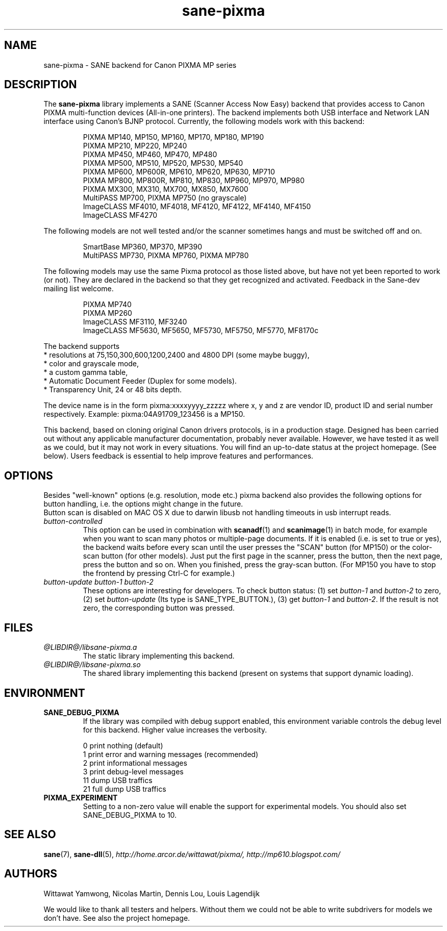.TH "sane\-pixma" "5" "28 Feb 2009" "@PACKAGEVERSION@" "SANE Scanner Access Now Easy"
.IX sane\-pixma
.SH NAME
sane\-pixma \- SANE backend for Canon PIXMA MP series
.SH DESCRIPTION
The
.B sane\-pixma
library implements a SANE (Scanner Access Now Easy) backend that provides
access to Canon PIXMA multi-function devices (All-in-one printers).
The backend implements both USB interface and Network LAN interface
using Canon's BJNP protocol.
Currently, the following models work with this backend:
.PP
.RS
PIXMA MP140, MP150, MP160, MP170, MP180, MP190
.br
PIXMA MP210, MP220, MP240
.br
PIXMA MP450, MP460, MP470, MP480
.br
PIXMA MP500, MP510, MP520, MP530, MP540
.br
PIXMA MP600, MP600R, MP610, MP620, MP630, MP710
.br
PIXMA MP800, MP800R, MP810, MP830, MP960, MP970, MP980
.br
PIXMA MX300, MX310, MX700, MX850, MX7600
.br
MultiPASS MP700, PIXMA MP750 (no grayscale)
.br
ImageCLASS MF4010, MF4018, MF4120, MF4122, MF4140, MF4150
.br
ImageCLASS MF4270
.RE
.PP
The following models are not well tested and/or the scanner sometimes hangs
and must be switched off and on.
.PP
.RS
SmartBase MP360, MP370, MP390
.br
MultiPASS MP730, PIXMA MP760, PIXMA MP780
.RE
.PP
The following models may use the same Pixma protocol as those listed 
above, but have not yet been reported to work (or not). They are declared 
in the backend so that they get recognized and activated. 
Feedback in the Sane-dev mailing list welcome.
.PP
.RS
PIXMA MP740
.br
PIXMA MP260
.br
ImageCLASS MF3110, MF3240
.br
ImageCLASS MF5630, MF5650, MF5730, MF5750, MF5770, MF8170c
.RE
.PP
\#The following models may use partly the same Pixma protocol as MPs listed
\#above, but may still need some work. They are declared in the backend as 
\#experimental. Snoop logs are required to further investigate, please contact 
\#the sane\-devel mailing list.
.PP
.RS
\#PIXMA MX850
.RE
.PP
The backend supports
.br
* resolutions at 75,150,300,600,1200,2400 and 4800 DPI (some maybe buggy),
.br
* color and grayscale mode,
.br
* a custom gamma table,
.br
* Automatic Document Feeder (Duplex for some models).
.br
* Transparency Unit, 24 or 48 bits depth.
.PP
The device name is in the form pixma:xxxxyyyy_zzzzz
where x, y and z are vendor ID, product ID and serial number respectively.
Example: pixma:04A91709_123456 is a MP150.
.PP
This backend, based on cloning original Canon drivers protocols, is in 
a production stage. Designed has been carried out without any applicable
manufacturer documentation, probably never available. However, we have tested 
it as well as we could, but it may not work in every situations. You will find 
an up-to-date status at the project homepage. (See below). 
Users feedback is essential to help improve features and performances. 
.SH OPTIONS
Besides "well-known" options (e.g. resolution, mode etc.) pixma backend also
provides the following
\#.B experimental
options for button handling, i.e. the options might change in the future.
.br
Button scan is disabled on MAC OS X due to darwin libusb not handling
timeouts in usb interrupt reads. 
.TP
.I button\-controlled
This option can be used in combination with
.BR scanadf (1)
and
.BR scanimage (1)
in batch mode, for example when you want to scan many photos or
multiple-page documents. If it is enabled (i.e. is set to true or yes), the
backend waits before every scan until the user presses the "SCAN" button
(for MP150) or the color-scan button (for other models). Just put the
first page in the scanner, press the button, then the next page, press
the button and so on. When you finished, press the gray-scan button. (For
MP150 you have to stop the frontend by pressing Ctrl-C for example.)
.TP
.I button\-update button\-1 button\-2
These options are interesting for developers. To check button status: (1) set
.I button\-1
and
.I button\-2
to zero, (2) set
.I button-update
(Its type is SANE_TYPE_BUTTON.), (3) get
.I button\-1
and
.IR button\-2 .
If the result is not zero, the corresponding button was pressed.
.SH FILES
.TP
.I @LIBDIR@/libsane\-pixma.a
The static library implementing this backend.
.TP
.I @LIBDIR@/libsane\-pixma.so
The shared library implementing this backend (present on systems that
support dynamic loading).
.SH ENVIRONMENT
.TP
.B SANE_DEBUG_PIXMA
If the library was compiled with debug support enabled, this environment
variable controls the debug level for this backend. Higher value increases
the verbosity.
.PP
.RS
0  print nothing (default)
.br
1  print error and warning messages (recommended)
.br
2  print informational messages
.br
3  print debug-level messages
.br
11 dump USB traffics
.br
21 full dump USB traffics
.br
.RE
.TP
.B PIXMA_EXPERIMENT
Setting to a non-zero value will enable the support for experimental models.
You should also set SANE_DEBUG_PIXMA to 10.
.SH "SEE ALSO"
.BR sane (7),
.BR sane\-dll (5),
.I http://home.arcor.de/wittawat/pixma/,
.I http://mp610.blogspot.com/
.SH AUTHORS
Wittawat Yamwong, Nicolas Martin, Dennis Lou, Louis Lagendijk
.PP
We would like to thank all testers and helpers. Without them we could not be
able to write subdrivers for models we don't have. See also the project
homepage.

